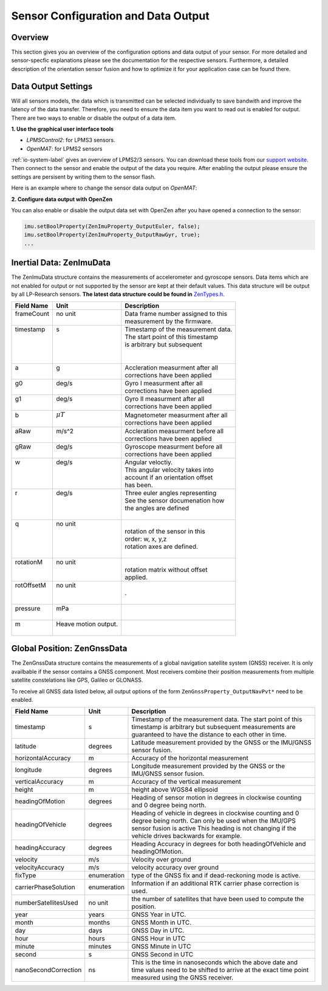 ####################################
Sensor Configuration and Data Output
####################################

Overview
========
This section gives you an overview of the configuration options and data output of your sensor. For more detailed
and sensor-specfic explanations please see the documentation for the respective sensors. Furthermore, a detailed description
of the orientation sensor fusion and how to optimize it for your application case can be found there.

Data Output Settings
====================
Will all sensors models, the data which is transmitted can be selected individually to save bandwith and improve the
latency of the data transfer. Therefore, you need to ensure the data item you want to read out is enabled for output.
There are two ways to enable or disable the output of a data item.

**1. Use the graphical user interface tools**

- *LPMSControl2*: for LPMS3 sensors.

- *OpenMAT*: for LPMS2 sensors

:ref:`io-system-label` gives an overview of LPMS2/3 sensors. You can download these tools from our `support website <https://lp-research.atlassian.net/wiki/spaces/LKB/pages/1138294814/LPMS+Data+Acquisition+Software>`_. Then connect to the sensor
and enable the output of the data you require. After enabling the output please ensure the settings are persisent by writing
them to the sensor flash.

Here is an example where to change the sensor data output on *OpenMAT*:

.. image:: images/lpms-sensor_output.png
   :alt: LpmsControl enable data ouput

**2. Configure data output with OpenZen**

You can also enable or disable the output data set with OpenZen after you have opened a connection to the sensor:

.. code-block:: cpp

    imu.setBoolProperty(ZenImuProperty_OutputEuler, false);
    imu.setBoolProperty(ZenImuProperty_OutputRawGyr, true);
    ...

Inertial Data: ZenImuData
=========================
The ZenImuData structure contains the measurements of accelerometer and gyroscope sensors. Data items which are not
enabled for output or not supported by the sensor are kept at their default values. This data structure will be output
by all LP-Research sensors.
**The latest data structure could be found in** 
`ZenTypes.h <https://bitbucket.org/lpresearch/openzen/src/master/include/ZenTypes.h>`__.

+-------------+-----------------------+-------------------------------------+
| Field Name  | Unit                  | Description                         |
+=============+=======================+=====================================+
|| frameCount || no unit              || Data frame number assigned to this |
||            ||                      || measurement by the firmware.       |
+-------------+-----------------------+-------------------------------------+
|| timestamp  || s                    || Timestamp of the measurement data. |
||            ||                      || The start point of this timestamp  |
||            ||                      || is arbitrary but subsequent        |
||            ||                      ||                                    |
||            ||                      ||                                    |
+-------------+-----------------------+-------------------------------------+
|| a          || g                    || Accleration measurment after all   |
||            ||                      || corrections have been applied      |
+-------------+-----------------------+-------------------------------------+
|| g0         || deg/s                || Gyro I measurment after all        |
||            ||                      || corrections have been applied      |
+-------------+-----------------------+-------------------------------------+
|| g1         || deg/s                || Gyro II measurment after all       |
||            ||                      || corrections have been applied      |
+-------------+-----------------------+-------------------------------------+
|| b          || :math:`\mu T`        || Magnetometer measurment after all  |
||            ||                      || corrections have been applied      |
+-------------+-----------------------+-------------------------------------+
|| aRaw       || m/s^2                || Accleration measurment before all  |
||            ||                      || corrections have been applied      |
+-------------+-----------------------+-------------------------------------+
|| gRaw       || deg/s                || Gyroscope measurment before all    |
||            ||                      || corrections have been applied      |
+-------------+-----------------------+-------------------------------------+
|| w          || deg/s                || Angular veloctiy.                  |
||            ||                      || This angular velocity takes into   |
||            ||                      || account if an orientation offset   |
||            ||                      || has been.                          |
+-------------+-----------------------+-------------------------------------+
|| r          || deg/s                || Three euler angles representing    |
||            ||                      || See the sensor documenation how    |
||            ||                      || the angles are defined             |
||            ||                      ||                                    |
+-------------+-----------------------+-------------------------------------+
|| q          || no unit              ||                                    |
||            ||                      || rotation of the sensor in this     |
||            ||                      || order: w, x, y,z                   |
||            ||                      || rotation axes are defined.         |
||            ||                      ||                                    |
+-------------+-----------------------+-------------------------------------+
|| rotationM  || no unit              ||                                    |
||            ||                      || rotation matrix without offset     |
||            ||                      || applied.                           |
+-------------+-----------------------+-------------------------------------+
|| rotOffsetM || no unit              ||                                    |
||            ||                      || .                                  |
||            ||                      ||                                    |
+-------------+-----------------------+-------------------------------------+
|| pressure   || mPa                  ||                                    |
||            ||                      ||                                    |
+-------------+-----------------------+-------------------------------------+
|| m          || Heave motion output. ||                                    |
||            ||                      ||                                    |
+-------------+-----------------------+-------------------------------------+

Global Position: ZenGnssData
============================
The ZenGnssData structure contains the measurements of a global navigation satellite
system (GNSS) receiver. It is only availbable if the sensor contains a
GNSS component. Most receivers combine their position measurements from
multiple satellite constelations like GPS, Galileo or GLONASS.

To receive all GNSS data listed below, all output options of the form
``ZenGnssProperty_OutputNavPvt*`` need to be enabled.

+----------------------+------------------+------------------------------------+
| Field Name           | Unit             | Description                        |
+======================+==================+====================================+
| timestamp            | s                | Timestamp of the measurement data. |
|                      |                  | The start point of this timestamp  |
|                      |                  | is arbitrary but subsequent        |
|                      |                  | measurements are guaranteed to have|
|                      |                  | the distance to each other in time.|
+----------------------+------------------+------------------------------------+
| latitude             | degrees          | Latitude measurement provided by   |
|                      |                  | the GNSS or the IMU/GNSS sensor    |
|                      |                  | fusion.                            |
+----------------------+------------------+------------------------------------+
| horizontalAccuracy   | m                | Accuracy of the horizontal         |
|                      |                  | measurement                        |
+----------------------+------------------+------------------------------------+
| longitude            | degrees          | Longitude measurement provided by  |
|                      |                  | the GNSS or the IMU/GNSS sensor    |
|                      |                  | fusion.                            |
+----------------------+------------------+------------------------------------+
| verticalAccuracy     | m                | Accuracy of the vertical           |
|                      |                  | measurement                        |
+----------------------+------------------+------------------------------------+
| height               | m                | height above WGS84 ellipsoid       |
+----------------------+------------------+------------------------------------+
| headingOfMotion      | degrees          | Heading of sensor motion in degrees|
|                      |                  | in clockwise counting and 0 degree |
|                      |                  | being north.                       |
+----------------------+------------------+------------------------------------+
| headingOfVehicle     | degrees          | Heading of vehicle in degrees      |
|                      |                  | in clockwise counting and 0 degree |
|                      |                  | being north. Can only be used when |
|                      |                  | the IMU/GPS sensor fusion is active|
|                      |                  | This heading is not changing if the|
|                      |                  | vehicle drives backwards for       |
|                      |                  | example.                           |
+----------------------+------------------+------------------------------------+
| headingAccuracy      | degrees          | Heading Accuracy in degrees for    |
|                      |                  | both headingOfVehicle and          |
|                      |                  | headingOfMotion.                   |
+----------------------+------------------+------------------------------------+
| velocity             | m/s              | Velocity over ground               |
+----------------------+------------------+------------------------------------+
| velocityAccuracy     | m/s              | velocity accuracy over ground      |
+----------------------+------------------+------------------------------------+
| fixType              | enumeration      | type of the GNSS fix and if        |
|                      |                  | dead-reckoning mode is active.     |
+----------------------+------------------+------------------------------------+
| carrierPhaseSolution | enumeration      | Information if an additional       |
|                      |                  | RTK carrier phase correction is    |
|                      |                  | used.                              |
+----------------------+------------------+------------------------------------+
| numberSatellitesUsed | no unit          | the number of satellites that have |
|                      |                  | been used to compute the position. |
+----------------------+------------------+------------------------------------+
| year                 | years            | GNSS Year in UTC.                  |
+----------------------+------------------+------------------------------------+
| month                | months           | GNSS Month in UTC.                 |
+----------------------+------------------+------------------------------------+
| day                  | days             | GNSS Day in UTC.                   |
+----------------------+------------------+------------------------------------+
| hour                 | hours            | GNSS Hour in UTC                   |
+----------------------+------------------+------------------------------------+
| minute               | minutes          | GNSS Minute in UTC                 |
+----------------------+------------------+------------------------------------+
| second               | s                | GNSS Second in UTC                 |
+----------------------+------------------+------------------------------------+
| nanoSecondCorrection | ns               | This is the time in nanoseconds    |
|                      |                  | which the above date and time      |
|                      |                  | values need to be shifted to arrive|
|                      |                  | at the exact time point measured   |
|                      |                  | using the GNSS receiver.           |
+----------------------+------------------+------------------------------------+
